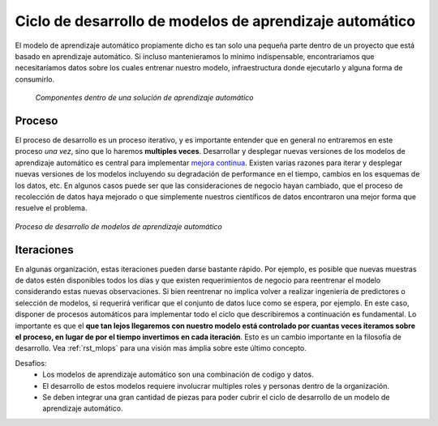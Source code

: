 ========================================================
Ciclo de desarrollo de modelos de aprendizaje automático
========================================================

El modelo de aprendizaje automático propiamente dicho es tan solo una pequeña parte dentro de un proyecto que está basado en aprendizaje automático. Si incluso mantenieramos lo mínimo indispensable, encontrariamos que necesitaríamos datos sobre los cuales entrenar nuestro modelo, infraestructura donde ejecutarlo y alguna forma de consumirlo.

.. figure:: _images/infraestructure.png
  :alt: Infraestructura relacionado con Machine Learning

  *Componentes dentro de una solución de aprendizaje automático*

Proceso
-------
El proceso de desarrollo es un proceso iterativo, y es importante entender que en general no entraremos en este proceso *una vez*, sino que lo haremos **multiples veces**. Desarrollar y desplegar nuevas versiones de los modelos de aprendizaje automático es central para implementar `mejora continua <https://es.wikipedia.org/wiki/Proceso_de_mejora_continua>`_. Existen varias razones para iterar y desplegar nuevas versiones de los modelos incluyendo su degradación de performance en el tiempo, cambios en los esquemas de los datos, etc. En algunos casos puede ser que las consideraciones de negocio hayan cambiado, que el proceso de recolección de datos haya mejorado o que simplemente nuestros científicos de datos encontraron una mejor forma que resuelve el problema.

.. figure:: _images/ml_process.png
   :alt: Proceso de desarrollo de modelos de aprendizaje automático
   :align: center

   *Proceso de desarrollo de modelos de aprendizaje automático*

Iteraciones
-----------
En algunas organización, estas iteraciones pueden darse bastante rápido. Por ejemplo, es posible que nuevas muestras de datos estén disponibles todos los días y que existen requerimientos de negocio para reentrenar el modelo considerando estas nuevas observaciones. Si bien reentrenar no implica volver a realizar ingeniería de predictores o selección de modelos, si requerirá verificar que el conjunto de datos luce como se espera, por ejemplo. En este caso, disponer de procesos automáticos para implementar todo el ciclo que describiremos a continuación es fundamental. Lo importante es que el **que tan lejos llegaremos con nuestro modelo está controlado por cuantas veces iteramos sobre el proceso, en lugar de por el tiempo invertimos en cada iteración**. Esto es un cambio importante en la filosofía de desarrollo. Vea :ref:`rst_mlops` para una visión mas ámplia sobre este último concepto.

Desafios:
 - Los modelos de aprendizaje automático son una combinación de codigo y datos.
 - El desarrollo de estos modelos requiere involucrar multiples roles y personas dentro de la organización.
 - Se deben integrar una gran cantidad de piezas para poder cubrir el ciclo de desarrollo de un modelo de aprendizaje automático.



